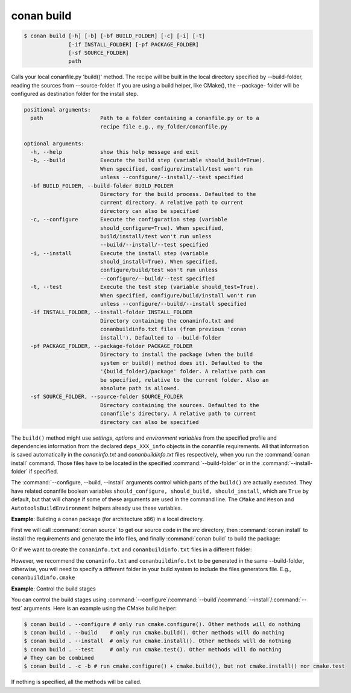 
.. _conan_build:

conan build
===========

.. code-block:: bash

    $ conan build [-h] [-b] [-bf BUILD_FOLDER] [-c] [-i] [-t]
                  [-if INSTALL_FOLDER] [-pf PACKAGE_FOLDER]
                  [-sf SOURCE_FOLDER]
                  path

Calls your local conanfile.py 'build()' method. The recipe will be built in
the local directory specified by --build-folder, reading the sources from
--source-folder. If you are using a build helper, like CMake(), the --package-
folder will be configured as destination folder for the install step.

.. code-block:: text

    positional arguments:
      path                  Path to a folder containing a conanfile.py or to a
                            recipe file e.g., my_folder/conanfile.py

    optional arguments:
      -h, --help            show this help message and exit
      -b, --build           Execute the build step (variable should_build=True).
                            When specified, configure/install/test won't run
                            unless --configure/--install/--test specified
      -bf BUILD_FOLDER, --build-folder BUILD_FOLDER
                            Directory for the build process. Defaulted to the
                            current directory. A relative path to current
                            directory can also be specified
      -c, --configure       Execute the configuration step (variable
                            should_configure=True). When specified,
                            build/install/test won't run unless
                            --build/--install/--test specified
      -i, --install         Execute the install step (variable
                            should_install=True). When specified,
                            configure/build/test won't run unless
                            --configure/--build/--test specified
      -t, --test            Execute the test step (variable should_test=True).
                            When specified, configure/build/install won't run
                            unless --configure/--build/--install specified
      -if INSTALL_FOLDER, --install-folder INSTALL_FOLDER
                            Directory containing the conaninfo.txt and
                            conanbuildinfo.txt files (from previous 'conan
                            install'). Defaulted to --build-folder
      -pf PACKAGE_FOLDER, --package-folder PACKAGE_FOLDER
                            Directory to install the package (when the build
                            system or build() method does it). Defaulted to the
                            '{build_folder}/package' folder. A relative path can
                            be specified, relative to the current folder. Also an
                            absolute path is allowed.
      -sf SOURCE_FOLDER, --source-folder SOURCE_FOLDER
                            Directory containing the sources. Defaulted to the
                            conanfile's directory. A relative path to current
                            directory can also be specified


The ``build()`` method might use `settings`, `options` and `environment variables` from the specified profile and dependencies information
from the declared ``deps_XXX_info`` objects in the conanfile requirements. All that information is saved automatically in the
*conaninfo.txt* and *conanbuildinfo.txt* files respectively, when you run the :command:`conan install` command. Those files have to be located
in the specified :command:`--build-folder` or in the :command:`--install-folder` if specified.


The :command:`--configure, --build, --install` arguments control which parts of the ``build()`` are actually executed.
They have related conanfile boolean variables ``should_configure, should_build, should_install``, which are ``True``
by default, but that will change if some of these arguments are used in the command line. The ``CMake`` and
``Meson`` and ``AutotoolsBuildEnvironment`` helpers already use these variables.



**Example**: Building a conan package (for architecture x86) in a local directory.

.. code-block:: python
   :caption: conanfile.py

    from conans import ConanFile, CMake, tools

    class LibConan(ConanFile):
        ...

        def source(self):
            self.run("git clone https://github.com/memsharded/hello.git")

        def build(self):
            cmake = CMake(self)
            cmake.configure(source_folder="hello")
            cmake.build()

First we will call :command:`conan source` to get our source code in the *src* directory, then :command:`conan install` to install the requirements
and generate the info files, and finally :command:`conan build` to build the package:

.. code-block:: bash
   :emphasize-lines: 3

    $ conan source . --source-folder src
    $ conan install . --install-folder build_x86 -s arch=x86
    $ conan build . --build-folder build_x86 --source-folder src

Or if we want to create the ``conaninfo.txt`` and ``conanbuildinfo.txt`` files in a different folder:

.. code-block:: bash
   :emphasize-lines: 3

    $ conan source . --source-folder src
    $ conan install . --install-folder install_x86 -s arch=x86
    $ conan build . --build-folder build_x86 --install-folder install_x86 --source-folder src

However, we recommend the ``conaninfo.txt`` and ``conanbuildinfo.txt`` to be generated in the same
--build-folder, otherwise, you will need to specify a different folder in your build system to include
the files generators file. E.g., ``conanbuildinfo.cmake``


**Example**: Control the build stages

You can control the build stages using :command:`--configure`/:command:`--build`/:command:`--install`/:command:`--test` arguments. Here is
an example using the CMake build helper:

.. code-block:: bash

    $ conan build . --configure # only run cmake.configure(). Other methods will do nothing
    $ conan build . --build    # only run cmake.build(). Other methods will do nothing
    $ conan build . --install  # only run cmake.install(). Other methods will do nothing
    $ conan build . --test     # only run cmake.test(). Other methods will do nothing
    # They can be combined
    $ conan build . -c -b # run cmake.configure() + cmake.build(), but not cmake.install() nor cmake.test

If nothing is specified, all the methods will be called.

.. seealso::

    Read more about :ref:`attribute_build_stages`.
